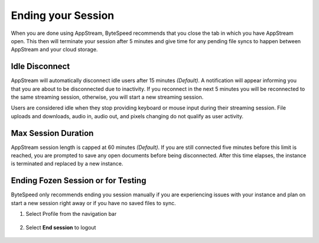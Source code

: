 Ending your Session
=====

When you are done using AppStream, ByteSpeed recommends that you close the tab in which you have AppStream open. This then will terminate your session after 5 minutes and give time for any pending file syncs to happen between AppStream and your cloud storage.


Idle Disconnect
------------

AppStream will automatically disconnect idle users after 15 minutes *(Default)*. A notification will appear informing you that you are about to be disconnected due to inactivity. If you reconnect in the next 5 minutes you will be reconnected to the same streaming session, otherwise, you will start a new streaming session.

Users are considered idle when they stop providing keyboard or mouse input during their streaming session. File uploads and downloads, audio in, audio out, and pixels changing do not qualify as user activity.

.. image:: _static/inactivity_timeout.png

Max Session Duration
------------

AppStream session length is capped at 60 minutes *(Default)*. If you are still connected five minutes before this limit is reached, you are prompted to save any open documents before being disconnected. After this time elapses, the instance is terminated and replaced by a new instance.


Ending Fozen Session or for Testing
------------

ByteSpeed only recommends ending you session manually if you are experiencing issues with your instance and plan on start a new session right away or if you have no saved files to sync.

1. Select Profile from the navigation bar

    .. image:: _static/navbar_profile.png
	   :scale: 50%

2. Select **End session** to logout

    .. image:: _static/navbar_endsession.png